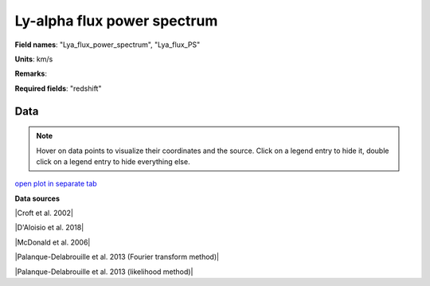 .. _Lya_flux_power_spectrum:

Ly-alpha flux power spectrum
============================

**Field names**: 
"Lya_flux_power_spectrum", "Lya_flux_PS"

**Units**: 
km/s

**Remarks**: 


**Required fields**: 
"redshift"


    
Data
^^^^

.. note::
    Hover on data points to visualize their coordinates and the source. Click on a legend entry to hide it, double
    click on a legend entry to hide everything else. 

.. raw:: html
    :file: ../plots/Lya_flux_power_spectrum.html

`open plot in separate tab`_

.. _open plot in separate tab: ../plots/Lya_flux_power_spectrum.html

**Data sources**

|Croft et al. 2002|

.. |Croft et al. 2002| raw:: html

   <a href="https://iopscience.iop.org/article/10.1086/344099" target="_blank">Croft et al. 2002</a>

|D'Aloisio et al. 2018|

.. |D'Aloisio et al. 2018| raw:: html

   <a href="https://academic.oup.com/mnras/article-abstract/473/1/560/4159371" target="_blank">D'Aloisio et al. 2018</a>

|McDonald et al. 2006|

.. |McDonald et al. 2006| raw:: html

   <a href="https://iopscience.iop.org/article/10.1086/444361" target="_blank">McDonald et al. 2006</a>

|Palanque-Delabrouille et al. 2013 (Fourier transform method)|

.. |Palanque-Delabrouille et al. 2013 (Fourier transform method)| raw:: html

   <a href="https://www.aanda.org/articles/aa/abs/2013/11/aa22130-13/aa22130-13.html" target="_blank">Palanque-Delabrouille et al. 2013 (Fourier transform method)</a>

|Palanque-Delabrouille et al. 2013 (likelihood method)|

.. |Palanque-Delabrouille et al. 2013 (likelihood method)| raw:: html

   <a href="https://www.aanda.org/articles/aa/abs/2013/11/aa22130-13/aa22130-13.html" target="_blank">Palanque-Delabrouille et al. 2013 (likelihood method)</a>

